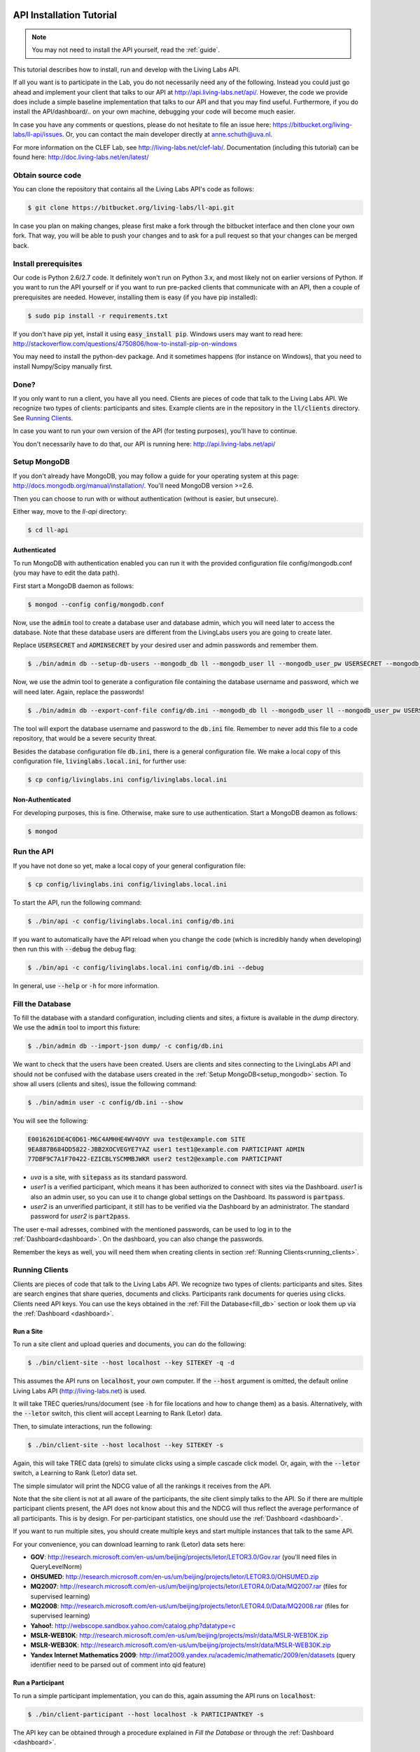 .. _installation:

API Installation Tutorial
=========================

.. note:: You may not need to install the API yourself, read the :ref:`guide`.

This tutorial describes how to install, run and develop with the Living Labs
API. 

If all you want is to participate in the Lab, you do not necessarily need any
of the following. Instead you could just go ahead and implement your client
that talks to our API at http://api.living-labs.net/api/.
However, the code we provide does include a simple baseline implementation 
that talks to our API and that you may find useful.
Furthermore, if you do install the API/dashboard/.. on your own machine,
debugging your code will become much easier.

In case you have any comments or questions, please do not
hesitate to file an issue here: https://bitbucket.org/living-labs/ll-api/issues.
Or, you can contact the main developer directly at anne.schuth@uva.nl.

For more information on the CLEF Lab, see http://living-labs.net/clef-lab/.
Documentation (including this tutorial) can be found here:
http://doc.living-labs.net/en/latest/


Obtain source code
------------------

You can clone the repository that contains all the Living Labs API's code
as follows:

.. sourcecode:: bash

    $ git clone https://bitbucket.org/living-labs/ll-api.git

In case you plan on making changes, please first make a fork through the
bitbucket interface and then clone your own fork. That way, you will be able to
push your changes and to ask for a pull request so that your changes can be
merged back.

Install prerequisites
---------------------

Our code is Python 2.6/2.7 code. It definitely won't run on Python 3.x, and most 
likely not on earlier versions of Python.
If you want to run the API yourself or if you want to run pre-packed clients 
that communicate with an API, then a couple of prerequisites are needed.
However, installing them is easy (if you have pip installed):

.. sourcecode:: bash

    $ sudo pip install -r requirements.txt

If you don't have pip yet, install it using :code:`easy_install pip`. Windows
users may want to read here:
http://stackoverflow.com/questions/4750806/how-to-install-pip-on-windows

You may need to install the python-dev package. And it sometimes happens 
(for instance on Windows), that you need to install Numpy/Scipy manually first.

Done?
-----

If you only want to run a client, you have all you need. Clients are pieces of
code that talk to the Living Labs API. We recognize two types of clients:
participants and sites. Example clients are in the repository in the
:code:`ll/clients` directory. See `Running Clients`_.

In case you want to run your own version of the API (for testing purposes),
you'll have to continue.

You don't necessarily have to do that, our API is running here:
http://api.living-labs.net/api/

.. _setup_mongodb:

Setup MongoDB
-------------

If you don't already have MongoDB, you may follow a guide for your operating
system at this page: http://docs.mongodb.org/manual/installation/.
You'll need MongoDB version >=2.6.

Then you can choose to run with or without authentication (without is easier,
but unsecure).

Either way, move to the `ll-api` directory:

.. sourcecode:: bash

    $ cd ll-api


Authenticated
^^^^^^^^^^^^^

To run MongoDB with authentication enabled you can run it with the provided
configuration file config/mongodb.conf (you may have to edit the data path).

First start a MongoDB daemon as follows:

.. sourcecode:: bash

    $ mongod --config config/mongodb.conf

Now, use the :code:`admin` tool to create a database user and database admin,
which you will need later to access the database. Note that these database users
are different from the LivingLabs users you are going to create later.

Replace :code:`USERSECRET` and :code:`ADMINSECRET` by your desired user
and admin passwords and remember them.

.. sourcecode:: bash

    $ ./bin/admin db --setup-db-users --mongodb_db ll --mongodb_user ll --mongodb_user_pw USERSECRET --mongodb_admin admin --mongodb_admin_pw ADMINSECRET

Now, we use the admin tool to generate a configuration file containing the database username and password, which we will need later. Again, replace the passwords!

.. sourcecode:: bash

    $ ./bin/admin db --export-conf-file config/db.ini --mongodb_db ll --mongodb_user ll --mongodb_user_pw USERSECRET

   
The tool will export the database username and password to the :code:`db.ini` file. Remember to never add this file to a code repository,
that would be a severe security threat.

Besides the database configuration file :code:`db.ini`, there is a general configuration
file. We make a local copy of this configuration file, :code:`livinglabs.local.ini`,
for further use:

.. sourcecode:: bash

    $ cp config/livinglabs.ini config/livinglabs.local.ini

Non-Authenticated
^^^^^^^^^^^^^^^^^

For developing purposes, this is fine. Otherwise, make sure to use
authentication. Start a MongoDB deamon as follows:

.. sourcecode:: bash

    $ mongod


Run the API
-----------
If you have not done so yet, make a local copy of your general configuration
file:

.. sourcecode:: bash

    $ cp config/livinglabs.ini config/livinglabs.local.ini
    
To start the API, run the following command: 

.. sourcecode:: bash
    
    $ ./bin/api -c config/livinglabs.local.ini config/db.ini

If you want to automatically have the API reload when you change the code (which
is incredibly handy when developing) then run this with :code:`--debug` the
debug flag: 

.. sourcecode:: bash

    $ ./bin/api -c config/livinglabs.local.ini config/db.ini --debug

In general, use :code:`--help` or :code:`-h` for more information.

.. _fill_db:

Fill the Database
-----------------
To fill the database with a standard configuration, including clients and sites, a fixture is available in the `dump` directory. We use the :code:`admin` tool to import this fixture:

.. sourcecode:: bash

    $ ./bin/admin db --import-json dump/ -c config/db.ini

We want to check that the users have been created. Users are clients and sites connecting to the LivingLabs API and should not be confused with the database users created in the :ref:`Setup MongoDB<setup_mongodb>` section. To show all users (clients and sites), issue the following command:

.. sourcecode:: bash 

    $ ./bin/admin user -c config/db.ini --show

You will see the following:

.. sourcecode:: bash

    E0016261DE4C0D61-M6C4AMHHE4WV4OVY uva test@example.com SITE 
    9EA887B684DD5822-JBB2XOCVEGYE7YAZ user1 test1@example.com PARTICIPANT ADMIN
    77DBF9C7A1F70422-EZICBLYSCMMBJWKR user2 test2@example.com PARTICIPANT 

- `uva` is a site, with :code:`sitepass` as its standard password.
- `user1` is a verified participant, which means it has been authorized to connect with sites via the Dashboard. `user1` is also an admin user, so you can use it to change global settings on the Dashboard. Its password is :code:`partpass`.
- `user2` is an unverified participant, it still has to be verified via the Dashboard by an administrator. The standard password for `user2` is :code:`part2pass`.
 
The user e-mail adresses, combined with the mentioned passwords, can be used to log in to the :ref:`Dashboard<dashboard>`. On the dashboard, you can also change the passwords.

Remember the keys as well, you will need them when creating clients in section :ref:`Running Clients<running_clients>`.


.. _running_clients:

Running Clients
---------------

Clients are pieces of code that talk to the Living Labs API. We recognize two
types of clients: participants and sites. Sites are search engines that share
queries, documents and clicks. Participants rank documents for queries using
clicks. Clients need API keys. You can use the keys obtained in the :ref:`Fill the Database<fill_db>`
section or look them up via the :ref:`Dashboard <dashboard>`.


Run a Site
^^^^^^^^^^

To run a site client and upload queries and documents, you can do the following:

.. sourcecode:: bash 

   $ ./bin/client-site --host localhost --key SITEKEY -q -d

This assumes the API runs on :code:`localhost`, your own computer. If the :code:`--host` argument is omitted,  the default online Living Labs API (http://living-labs.net) is used.

It will take TREC queries/runs/document (see :code:`-h` for file locations and
how to change them) as a basis. Alternatively, with the :code:`--letor` switch, 
this client will accept Learning to Rank (Letor) data.

Then, to simulate interactions, run the following:

.. sourcecode:: bash 

   $ ./bin/client-site --host localhost --key SITEKEY -s
   
Again, this will take TREC data (qrels) to simulate clicks using a simple
cascade click model. Or, again, with the :code:`--letor` switch, a Learning to
Rank (Letor) data set.

The simple simulator will print the NDCG value of all the rankings it receives
from the API. 

Note that the site client is not at all aware of the participants, the site
client simply talks to the API. So if there are multiple participant clients
present, the API does not know about this and the NDCG will thus reflect the
average performance of all participants. This is by design. For per-participant
statistics, one should use the :ref:`Dashboard <dashboard>`.

If you want to run multiple sites, you should create multiple keys and start
multiple instances that talk to the same API.

For your convenience, you can download learning to rank (Letor) data sets here:

- **GOV**: http://research.microsoft.com/en-us/um/beijing/projects/letor/LETOR3.0/Gov.rar (you'll need files in QueryLevelNorm)
- **OHSUMED**: http://research.microsoft.com/en-us/um/beijing/projects/letor/LETOR3.0/OHSUMED.zip
- **MQ2007**: http://research.microsoft.com/en-us/um/beijing/projects/letor/LETOR4.0/Data/MQ2007.rar (files for supervised learning)
- **MQ2008**: http://research.microsoft.com/en-us/um/beijing/projects/letor/LETOR4.0/Data/MQ2008.rar (files for supervised learning)
- **Yahoo!**: http://webscope.sandbox.yahoo.com/catalog.php?datatype=c
- **MSLR-WEB10K**: http://research.microsoft.com/en-us/um/beijing/projects/mslr/data/MSLR-WEB10K.zip
- **MSLR-WEB30K**: http://research.microsoft.com/en-us/um/beijing/projects/mslr/data/MSLR-WEB30K.zip
- **Yandex Internet Mathematics 2009**: http://imat2009.yandex.ru/academic/mathematic/2009/en/datasets (query identifier need to be parsed out of comment into qid feature)


Run a Participant
^^^^^^^^^^^^^^^^^

To run a simple participant implementation, you can do this, again assuming the API runs on :code:`localhost`:

.. sourcecode:: bash 

   $ ./bin/client-participant --host localhost -k PARTICIPANTKEY -s
   
The API key can be obtained through a procedure explained in `Fill the Database`
or through the :ref:`Dashboard <dashboard>`.

This will run a baseline system that simply greedily reranks by the number of
clicks. Note that you may need to specify the host/port where the API is
running (see :code:`-h` for details on how to do that).

If you want to run multiple participants, you should create multiple keys and
start multiple instances that talk to the same API.

.. _dashboard:

Dashboard Installation
----------------------

.. note:: You may not need to install a Dashboard yourself, read the :ref:`guide`.

If you are running a local version of the API for development, it is a
good idea to also run a dashboard with it.
 
To start the dashboard, fill out the dashboard fields in the local copy of the general LivingLabs
configuration file (:code:`config/livinglabs.local.ini`). In particular, you will need a `recaptcha`
key (see http://www.google.com/recaptcha), that will fill the `recaptchaprivate` and `recaptchapublic` fields.
`csrfsecrettoken` and `secretkey` are both random strings you should generate.

Then run the following command:

.. sourcecode:: bash

    $ ./bin/dashboard -c config/livinglabs.local.ini config/db.ini

In general, use :code:`--help` or :code:`-h` for more information. By default
the dashboard will run on port 5001.

On the Dashboard, you can log in using the users created under :ref:`Fill the Database<fill_db>`. You can also create new users using the Register button. As a participant, you can use the Dashboard to add yourself to one or more sites. If you are an admin, you can verify participants, so they are able to connect with a site.

Advanced options
================
Congratulations! You are done setting up a LivingLabs API including database, dashboard, sites and clients. Now, we will show some more advanced options to customize your environment.

Create users
------------
If there is a :ref:`Dashboard <dashboard>` running, you can create participants
by choosing `Register` on the :ref:`Dashboard <dashboard>`. It is also
possible to create users via the command line, this also enables you
to create site and admin users.

To create an example participant and a site (for development/testing purposes),
you can run the following script: 

.. sourcecode:: bash 

    $ ./bin/admin user -c config/db.ini config/example-data/site.ini --password CHOOSEAPASSWORD
    $ ./bin/admin user -c config/db.ini config/example-data/user.1.ini --password CHOOSEAPASSWORD

The passwords are used for the `Dasboard`.

In return, you will see two API keys, one for a site and one for a participant.
Record the keys as SITEKEY and PARTICIPANTKEY, you'll need them for the clients.

Instead, you can also provide your own details, or perform actions like deleting users and making users admin. See the help on how to do that:

.. sourcecode:: bash 

   $ ./bin/admin user -h

Do not forget to supply the configuration file as an argument, this gives the API the credentials to log in to the MongoDB database.

Export the database
-------------------
You can export the database to create a human-readable json fixture, like the one we use to :ref:`fill the database<fill_db>`.
To create a fixture in the `dump` directory, issue:

.. sourcecode:: bash 

   $ ./bin/admin db --export-json dump -c config/db.ini


Reset the Database
------------------

In case you need a reset, you can simply run this. But, BE CAREFUL, it can not
be undone (or, probably it can, the MongoDB is journalled, but it will not be
trivial).

.. sourcecode:: bash 

   $ ./bin/admin db --clear -c config/db.ini

Do not forget to recreate users (see above).
